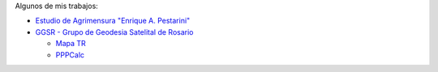 .. title: Sobre mí
.. slug: about
.. date: 2016-06-04 20:33:08 UTC-03:00
.. tags: 
.. category: 
.. link: 
.. description: 
.. type: text

Algunos de mis trabajos:

- `Estudio de Agrimensura "Enrique A. Pestarini" <http://quijot.github.io/pestarini.com.ar/>`_
- `GGSR - Grupo de Geodesia Satelital de Rosario <http://www.fceia.unr.edu.ar/gps/>`_

  - `Mapa TR <http://www.fceia.unr.edu.ar/gps/mapatr/>`_
  - `PPPCalc <http://www.fceia.unr.edu.ar/gps/pppcalc/>`_


